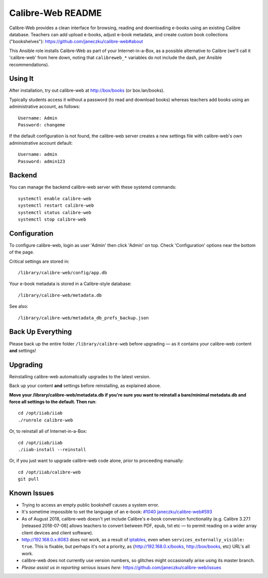==================
Calibre-Web README
==================

Calibre-Web provides a clean interface for browsing, reading and downloading
e-books using an existing Calibre database.  Teachers can add upload e-books,
adjust e-book metadata, and create custom book collections ("bookshelves"):
https://github.com/janeczku/calibre-web#about

This Ansible role installs Calibre-Web as part of your Internet-in-a-Box, as a
possible alternative to Calibre (we'll call it 'calibre-web' from here down,
noting that ``calibreweb_*`` variables do not include the dash, per Ansible
recommendations).

Using It
--------

After installation, try out calibre-web at http://box/books (or box.lan/books).

Typically students access it without a password (to read and download books)
whereas teachers add books using an administrative account, as follows::

  Username: Admin
  Password: changeme

If the default configuration is not found, the calibre-web server creates a
new settings file with calibre-web's own administrative account default::

  Username: admin
  Password: admin123

Backend
-------

You can manage the backend calibre-web server with these systemd commands::

  systemctl enable calibre-web
  systemctl restart calibre-web
  systemctl status calibre-web
  systemctl stop calibre-web

Configuration
-------------

To configure calibre-web, login as user 'Admin' then click 'Admin' on top.
Check 'Configuration' options near the bottom of the page.

Critical settings are stored in::

  /library/calibre-web/config/app.db

Your e-book metadata is stored in a Calibre-style database::

  /library/calibre-web/metadata.db

See also::

  /library/calibre-web/metadata_db_prefs_backup.json

Back Up Everything
------------------

Please back up the entire folder ``/library/calibre-web`` before upgrading —
as it contains your calibre-web content **and** settings!

Upgrading
---------

Reinstalling calibre-web automatically upgrades to the latest version.

Back up your content **and** settings before reinstalling, as explained above.

**Move your /library/calibre-web/metadata.db if you're sure you want to
reinstall a bare/minimal metadata.db and force all settings to the default.
Then run**::

  cd /opt/iiab/iiab
  ./runrole calibre-web
  
Or, to reinstall all of Internet-in-a-Box::

  cd /opt/iiab/iiab
  ./iiab-install --reinstall

Or, if you just want to upgrade calibre-web code alone, prior to proceeding
manually::

  cd /opt/iiab/calibre-web
  git pull

Known Issues
------------

* Trying to access an empty public bookshelf causes a system error.

* It's sometime impossible to set the language of an e-book: `#1040 <https://github.com/iiab/iiab/issues/1040>`_
  `janeczku/calibre-web#593 <https://github.com/janeczku/calibre-web/issues/593>`_

* As of August 2018, calibre-web doesn't yet include Calibre's e-book
  conversion functionality (e.g. Calibre 3.27.1 [released 2018-07-06] allows
  teachers to convert between PDF, epub, txt etc — to permit reading on a wider
  array client devices and client software).

* http://192.168.0.x:8083 does not work, as a result of `iptables <https://github.com/iiab/iiab/blob/master/roles/network/templates/gateway/iiab-gen-iptables#L93>`_,
  even when ``services_externally_visible: true``.  This is fixable, but perhaps
  it's not a priority, as {http://192.168.0.x/books, http://box/books, etc} URL's
  all work.

* calibre-web does not currently use version numbers, so glitches might
  occasionally arise using its master branch.
  
* *Please assist us in reporting serious issues here:*
  https://github.com/janeczku/calibre-web/issues
